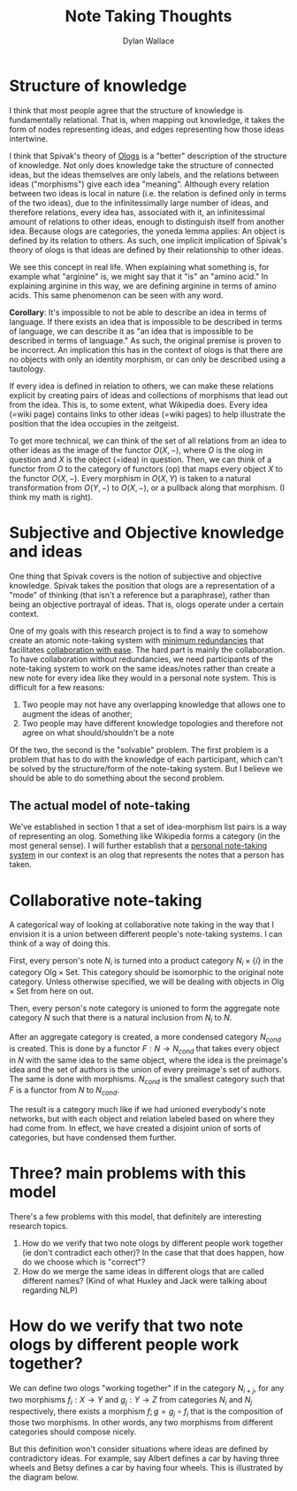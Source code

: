 #+TITLE: Note Taking Thoughts
#+AUTHOR: Dylan Wallace

* Structure of knowledge
I think that most people agree that the structure of knowledge is fundamentally relational. That is, when mapping out knowledge, it takes the form of nodes representing ideas, and edges representing how those ideas intertwine.

I think that Spivak's theory of [[https://math.mit.edu/~dspivak/informatics/ologs--basic.pdf][Ologs]] is a "better" description of the structure of knowledge. Not only does knowledge take the structure of connected ideas, but the ideas themselves are only labels, and the relations between ideas ("morphisms") give each idea "meaning". Although every relation between two ideas is local in nature (i.e. the relation is defined only in terms of the two ideas), due to the infinitessimally large number of ideas, and therefore relations, every idea has, associated with it, an infinitessimal amount of relations to other ideas, enough to distinguish itself from another idea. Because ologs are categories, the yoneda lemma applies: An object is defined by its relation to others. As such, one implicit implication of Spivak's theory of ologs is that ideas are defined by their relationship to other ideas.

We see this concept in real life. When explaining what something is, for example what "arginine" is, we might say that it "is" an "amino acid." In explaining arginine in this way, we are defining arginine in terms of amino acids. This same phenomenon can be seen with any word.

*Corollary*: It's impossible to not be able to describe an idea in terms of language. If there exists an idea that is impossible to be described in terms of language, we can describe it as "an idea that is impossible to be described in terms of language." As such, the original premise is proven to be incorrect. An implication this has in the context of ologs is that there are no objects with only an identity morphism, or can only be described using a tautology.

If every idea is defined in relation to others, we can make these relations explicit by creating pairs of ideas and collections of morphisms that lead out from the idea. This is, to some extent, what Wikipedia does. Every idea (=wiki page) contains links to other ideas (=wiki pages) to help illustrate the position that the idea occupies in the zeitgeist.

To get more technical, we can think of the set of all relations from an idea to other ideas as the image of the functor $O(X, -)$, where $O$ is the olog in question and $X$ is the object (=idea) in question. Then, we can think of a functor from $O$ to the category of functors (op) that maps every object $X$ to the functor $O(X, -)$. Every morphism in $O(X, Y)$ is taken to a natural transformation from $O(Y, -)$ to $O(X, -)$, or a pullback along that morphism. (I think my math is right).

* Subjective and Objective knowledge and ideas
One thing that Spivak covers is the notion of subjective and objective knowledge. Spivak takes the position that ologs are a representation of a "mode" of thinking (that isn't a reference but a paraphrase), rather than being an objective portrayal of ideas. That is, ologs operate under a certain context.

One of my goals with this research project is to find a way to somehow create an atomic note-taking system with _minimum redundancies_ that facilitates _collaboration with ease_. The hard part is mainly the collaboration. To have collaboration without redundancies, we need participants of the note-taking system to work on the same ideas/notes rather than create a new note for every idea like they would in a personal note system. This is difficult for a few reasons:

1. Two people may not have any overlapping knowledge that allows one to augment the ideas of another;
2. Two people may have different knowledge topologies and therefore not agree on what should/shouldn't be a note

Of the two, the second is the "solvable" problem. The first problem is a problem that has to do with the knowledge of each participant, which can't be solved by the structure/form of the note-taking system. But I believe we should be able to do something about the second problem.

** The actual model of note-taking
We've established in section 1 that a set of idea-morphism list pairs is a way of representing an olog. Something like Wikipedia forms a category (in the most general sense).
I will further establish that a _personal note-taking system_ in our context is an olog that represents the notes that a person has taken.

* Collaborative note-taking
A categorical way of looking at collaborative note taking in the way that I envision it is a union between different people's note-taking systems. I can think of a way of doing this.

First, every person's note $N_{i}$ is turned into a product category $N_{i} \times \{i\}$ in the category $\mathsf{Olg} \times \mathsf{Set}$. This category should be isomorphic to the original note category. Unless otherwise specified, we will be dealing with objects in $\mathsf{Olg} \times \mathsf{Set}$ from here on out.

Then, every person's note category is unioned to form the aggregate note category $N$ such that there is a natural inclusion from $N_{i}$ to $N$.

After an aggregate category is created, a more condensed category $N_{cond}$ is created. This is done by a functor $F: N\rightarrow N_{cond}$ that takes every object in $N$ with the same idea to the same object, where the idea is the preimage's idea and the set of authors is the union of every preimage's set of authors. The same is done with morphisms. $N_{cond}$ is the smallest category such that $F$ is a functor from $N$ to $N_{cond}$.

The result is a category much like if we had unioned everybody's note networks, but with each object and relation labeled based on where they had come from. In effect, we have created a disjoint union of sorts of categories, but have condensed them further.

* Three? main problems with this model
There's a few problems with this model, that definitely are interesting research topics.

1. How do we verify that two note ologs by different people work together (ie don't contradict each other)? In the case that that does happen, how do we choose which is "correct"?
2. How do we merge the same ideas in different ologs that are called different names? (Kind of what Huxley and Jack were talking about regarding NLP)

* How do we verify that two note ologs by different people work together?
We can define two ologs "working together" if in the category $N_{i+j}$, for any two morphisms $f_{i}: X\rightarrow Y$ and $g_{j}: Y\rightarrow Z$ from categories $N_{i}$ and $N_{j}$ respectively, there exists a morphism $f;g = g_{j}\circ f_{i}$ that is the composition of those two morphisms. In other words, any two morphisms from different categories should compose nicely.

But this definition won't consider situations where ideas are defined by contradictory ideas. For example, say Albert defines a car by having three wheels and Betsy defines a car by having four wheels. This is illustrated by the diagram below.

[[./contradictory-diagram-1.jpg]]








